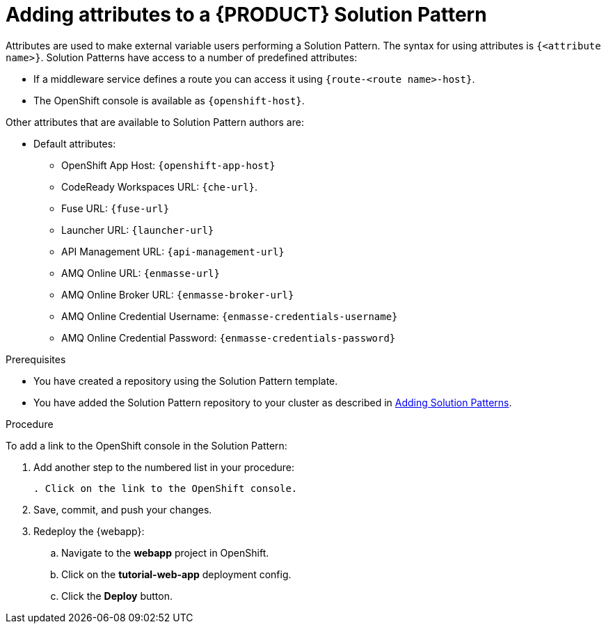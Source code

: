 [id='adding-attributes-solution-pattern']

ifdef::env-github[]
:imagesdir: ../images/
endif::[]

= Adding attributes to a {PRODUCT} Solution Pattern

Attributes are used to make external variable users performing a Solution Pattern.
The syntax for using attributes is `{<attribute name>}`. Solution Patterns have access to a number of predefined attributes:

* If a middleware service defines a route you can access it using `{route-<route name>-host}`.

* The OpenShift console is available as `\{openshift-host}`.

Other attributes that are available to Solution Pattern authors are:

* Default attributes:
** OpenShift App Host: `\{openshift-app-host}`
** CodeReady Workspaces URL: `\{che-url}`.
** Fuse URL: `\{fuse-url}`
** Launcher URL: `\{launcher-url}`
** API Management URL: `\{api-management-url}`
** AMQ Online URL: `\{enmasse-url}`
** AMQ Online Broker URL: `\{enmasse-broker-url}`
** AMQ Online Credential Username: `\{enmasse-credentials-username}`
** AMQ Online Credential Password: `\{enmasse-credentials-password}`


.Prerequisites
* You have created a repository using the Solution Pattern template.
* You have added the Solution Pattern repository to your cluster as described in xref:gs-publishing-walkthroughs-proc[Adding Solution Patterns].


.Procedure
To add a link to the OpenShift console in the Solution Pattern:

. Add another step to the numbered list in your procedure:
+
----
. Click on the link to the OpenShift console.
----
+
. Save, commit, and push your changes.
. Redeploy the {webapp}:
.. Navigate to the *webapp* project in OpenShift.
.. Click on the *tutorial-web-app* deployment config.
.. Click the *Deploy* button.

